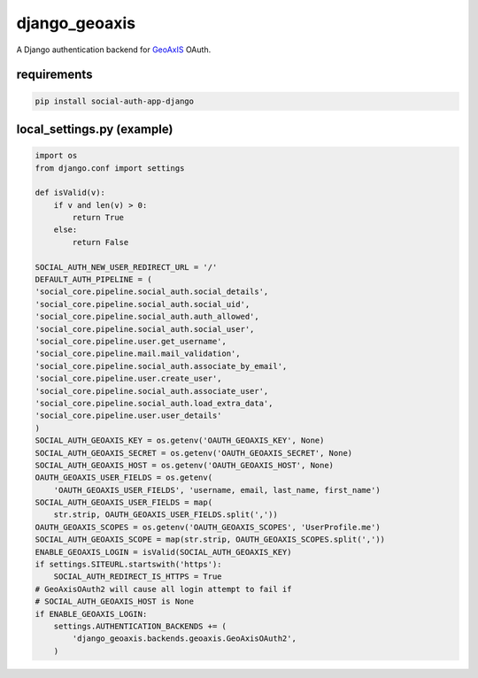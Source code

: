 ==============
django_geoaxis
==============

A Django authentication backend for `GeoAxIS <https://gxisaccess.nga.mil>`_ OAuth.


requirements
^^^^^^^^^^^^

.. code-block::

   pip install social-auth-app-django


local_settings.py (example)
^^^^^^^^^^^^^^^^^^^^^^^^^^^

.. code-block:: python

    import os
    from django.conf import settings

    def isValid(v):
        if v and len(v) > 0:
            return True
        else:
            return False

    SOCIAL_AUTH_NEW_USER_REDIRECT_URL = '/'
    DEFAULT_AUTH_PIPELINE = (
    'social_core.pipeline.social_auth.social_details',
    'social_core.pipeline.social_auth.social_uid',
    'social_core.pipeline.social_auth.auth_allowed',
    'social_core.pipeline.social_auth.social_user',
    'social_core.pipeline.user.get_username',
    'social_core.pipeline.mail.mail_validation',
    'social_core.pipeline.social_auth.associate_by_email',
    'social_core.pipeline.user.create_user',
    'social_core.pipeline.social_auth.associate_user',
    'social_core.pipeline.social_auth.load_extra_data',
    'social_core.pipeline.user.user_details'
    )
    SOCIAL_AUTH_GEOAXIS_KEY = os.getenv('OAUTH_GEOAXIS_KEY', None)
    SOCIAL_AUTH_GEOAXIS_SECRET = os.getenv('OAUTH_GEOAXIS_SECRET', None)
    SOCIAL_AUTH_GEOAXIS_HOST = os.getenv('OAUTH_GEOAXIS_HOST', None)
    OAUTH_GEOAXIS_USER_FIELDS = os.getenv(
        'OAUTH_GEOAXIS_USER_FIELDS', 'username, email, last_name, first_name')
    SOCIAL_AUTH_GEOAXIS_USER_FIELDS = map(
        str.strip, OAUTH_GEOAXIS_USER_FIELDS.split(','))
    OAUTH_GEOAXIS_SCOPES = os.getenv('OAUTH_GEOAXIS_SCOPES', 'UserProfile.me')
    SOCIAL_AUTH_GEOAXIS_SCOPE = map(str.strip, OAUTH_GEOAXIS_SCOPES.split(','))
    ENABLE_GEOAXIS_LOGIN = isValid(SOCIAL_AUTH_GEOAXIS_KEY)
    if settings.SITEURL.startswith('https'):
        SOCIAL_AUTH_REDIRECT_IS_HTTPS = True
    # GeoAxisOAuth2 will cause all login attempt to fail if
    # SOCIAL_AUTH_GEOAXIS_HOST is None
    if ENABLE_GEOAXIS_LOGIN:
        settings.AUTHENTICATION_BACKENDS += (
            'django_geoaxis.backends.geoaxis.GeoAxisOAuth2',
        )

